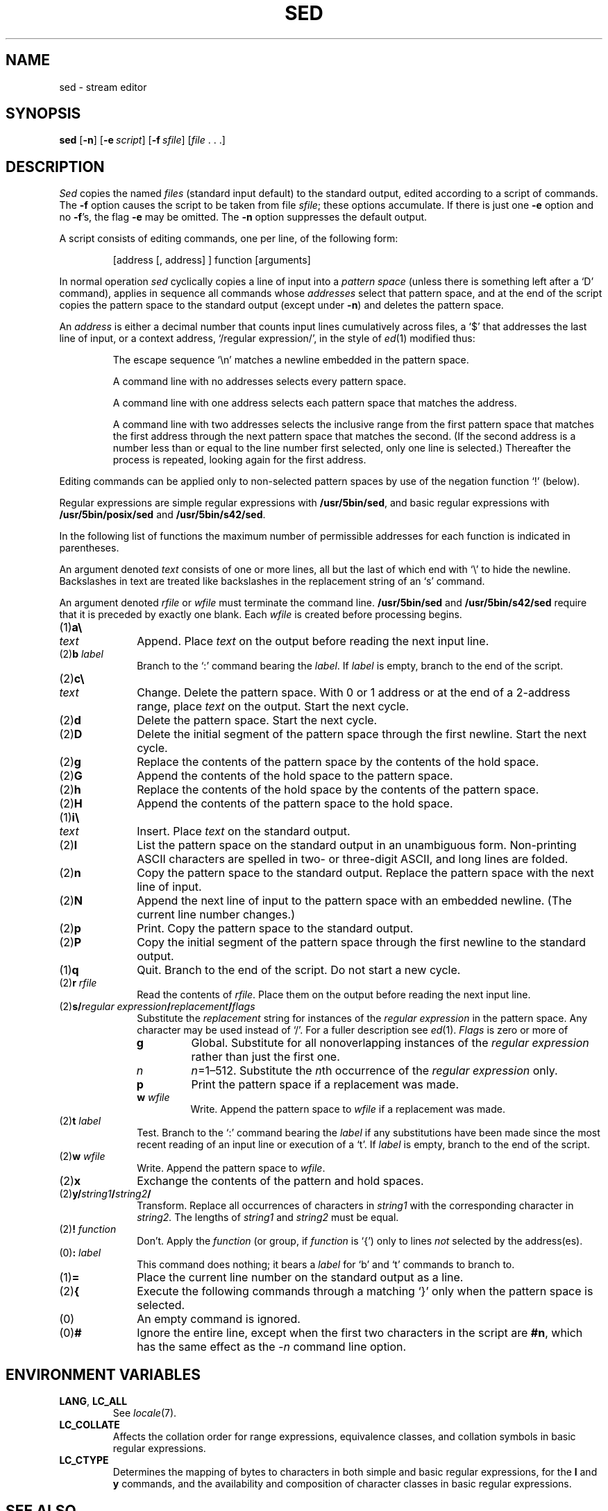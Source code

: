 .\"
.\" Sccsid @(#)sed.1	1.18 (gritter) 10/11/03
.\" Derived from sed(1), Unix 7th edition:
.\" Copyright(C) Caldera International Inc. 2001-2002. All rights reserved.
.\"
.\" Redistribution and use in source and binary forms, with or without
.\" modification, are permitted provided that the following conditions
.\" are met:
.\"   Redistributions of source code and documentation must retain the
.\"    above copyright notice, this list of conditions and the following
.\"    disclaimer.
.\"   Redistributions in binary form must reproduce the above copyright
.\"    notice, this list of conditions and the following disclaimer in the
.\"    documentation and/or other materials provided with the distribution.
.\"   All advertising materials mentioning features or use of this software
.\"    must display the following acknowledgement:
.\"      This product includes software developed or owned by Caldera
.\"      International, Inc.
.\"   Neither the name of Caldera International, Inc. nor the names of
.\"    other contributors may be used to endorse or promote products
.\"    derived from this software without specific prior written permission.
.\"
.\" USE OF THE SOFTWARE PROVIDED FOR UNDER THIS LICENSE BY CALDERA
.\" INTERNATIONAL, INC. AND CONTRIBUTORS ``AS IS'' AND ANY EXPRESS OR
.\" IMPLIED WARRANTIES, INCLUDING, BUT NOT LIMITED TO, THE IMPLIED
.\" WARRANTIES OF MERCHANTABILITY AND FITNESS FOR A PARTICULAR PURPOSE
.\" ARE DISCLAIMED. IN NO EVENT SHALL CALDERA INTERNATIONAL, INC. BE
.\" LIABLE FOR ANY DIRECT, INDIRECT INCIDENTAL, SPECIAL, EXEMPLARY, OR
.\" CONSEQUENTIAL DAMAGES (INCLUDING, BUT NOT LIMITED TO, PROCUREMENT OF
.\" SUBSTITUTE GOODS OR SERVICES; LOSS OF USE, DATA, OR PROFITS; OR
.\" BUSINESS INTERRUPTION) HOWEVER CAUSED AND ON ANY THEORY OF LIABILITY,
.\" WHETHER IN CONTRACT, STRICT LIABILITY, OR TORT (INCLUDING NEGLIGENCE
.\" OR OTHERWISE) ARISING IN ANY WAY OUT OF THE USE OF THIS SOFTWARE,
.\" EVEN IF ADVISED OF THE POSSIBILITY OF SUCH DAMAGE.
.TH SED 1 "10/11/03" "Heirloom Toolchest" "User Commands"
.SH NAME
sed \- stream editor
.SH SYNOPSIS
\fBsed\fR [\fB\-n\fR] [\fB\-e\fI\ script\fR] [\fB\-f\fI\ sfile\fR]
[\fIfile\fR\ .\ .\ .]
.SH DESCRIPTION
.I Sed
copies the named
.I files
(standard input default) to the standard output,
edited according to a script of commands.
The
.B \-f
option causes the script to be taken from file
.IR sfile ;
these options accumulate.
If there is just one
.B \-e
option and no
.BR \-f 's,
the flag
.B \-e
may be omitted.
The
.B \-n
option suppresses the default output.
.PP
A script consists of editing commands, one per line,
of the following form:
.IP
[address [, address] ] function [arguments]
.PP
In normal operation
.I sed
cyclically copies a line of input into a
.I pattern space
(unless there is something left after
a `D' command),
applies in sequence
all commands whose
.I addresses
select that pattern space,
and at the end of the script copies the pattern space
to the standard output (except under
.BR \-n )
and deletes the pattern space.
.PP
An
.I address
is either a decimal number that counts
input lines cumulatively across files, a `$' that
addresses the last line of input, or a context address,
`/regular expression/', in the style of
.IR ed (1)
modified thus:
.IP
The escape sequence `\en' matches a
newline embedded in the pattern space.
.IP
A command line with no addresses selects every pattern space.
.IP
A command line with
one address selects each pattern space that matches the address.
.IP
A command line with
two addresses selects the inclusive range from the first
pattern space that matches the first address through
the next pattern space that matches 
the second.
(If the second address is a number less than or equal
to the line number first selected, only one
line is selected.)
Thereafter the process is repeated, looking again for the
first address.
.PP
Editing commands can be applied only to non-selected pattern
spaces by use of the negation function `!' (below).
.PP
Regular expressions are simple regular expressions with
.BR /usr/5bin/sed ,
and basic regular expressions with
.B /usr/5bin/posix/sed
and
.BR /usr/5bin/s42/sed .
.PP
In the following list of functions the 
maximum number of permissible addresses
for each function is indicated in parentheses.
.PP
An argument denoted
.I text
consists of one or more lines,
all but the last of which end with `\e' to hide the
newline.
Backslashes in text are treated like backslashes
in the replacement string of an `s' command.
.PP
An argument denoted
.I rfile
or
.I wfile
must terminate the command
line.
.B /usr/5bin/sed
and
.B /usr/5bin/s42/sed
require that it is
preceded by exactly one blank.
Each
.I wfile
is created before processing begins.
.TP 10
(1)\|\fBa\e\fR
.br
.ns
.TP 10
.I text
Append.
Place
.I text
on the output before
reading the next input line.
.TP 10
(2)\|\fBb \fIlabel\fR
Branch to the `:' command bearing the
.IR label .
If
.I label
is empty, branch to the end of the script.
.TP 10
(2)\|\fBc\e\fR
.br
.ns
.TP 10
.I text
Change.
Delete the pattern space.
With 0 or 1 address or at the end of a 2-address range, place
.I text
on the output.
Start the next cycle.
.TP 10
(2)\|\fBd\fR
Delete the pattern space.
Start the next cycle.
.TP 10
(2)\|\fBD\fR
Delete the initial segment of the 
pattern space through the first newline.
Start the next cycle.
.TP 10
(2)\|\fBg\fR
Replace the contents of the pattern space
by the contents of the hold space.
.TP 10
(2)\|\fBG\fR
Append the contents of the hold space to the pattern space.
.TP 10
(2)\|\fBh\fR
Replace the contents of the hold space by the contents of the pattern space.
.TP 10
(2)\|\fBH\fR
Append the contents of the pattern space to the hold space.
.TP 10
(1)\|\fBi\e\fR
.br
.ns
.TP 10
.I text
Insert.
Place
.I text
on the standard output.
.TP 10
(2)\|\fBl\fR
List the pattern space on the standard output in an
unambiguous form.
Non-printing ASCII characters are spelled
in two- or three-digit ASCII,
and long lines are folded.
.TP 10
(2)\|\fBn\fR
Copy the pattern space to the standard output.
Replace the pattern space with the next line of input.
.TP 10
(2)\|\fBN\fR
Append the next line of input to the pattern space
with an embedded newline.
(The current line number changes.)
.TP 10
(2)\|\fBp\fR
Print.
Copy the pattern space to the standard output.
.TP 10
(2)\|\fBP\fR
Copy the initial segment of the pattern space through
the first newline to the standard output.
.TP 10
(1)\|\fBq\fR
Quit.
Branch to the end of the script.
Do not start a new cycle.
.TP 10
(2)\|\fBr \fIrfile\fR
Read the contents of
.IR rfile .
Place them on the output before reading
the next input line.
.TP 10
(2)\|\fBs/\fIregular\ expression\fB/\fIreplacement\fB/\fIflags\fR
Substitute the
.I replacement
string for instances of the
.I regular expression
in the pattern space.
Any character may be used instead of `/'.
For a fuller description see
.IR ed (1).
.I Flags
is zero or more of
.RS
.TP
.B g
Global.
Substitute for all nonoverlapping instances of the
.I regular expression
rather than just the
first one.
.TP
.I n
\fIn\fR=1\^\(en\^512.
Substitute the \fIn\fRth occurrence of the
.I regular expression
only.
.TP
.B p
Print the pattern space if a replacement was made.
.TP
\fBw \fIwfile\fB
Write.
Append the pattern space to
.I wfile
if a replacement
was made.
.RE
.TP 10
(2)\|\fBt \fIlabel\fR
Test.
Branch to the `:' command bearing the
.I label
if any
substitutions have been made since the most recent
reading of an input line or execution of a `t'.
If 
.I label
is empty, branch to the end of the script.
.TP 10
(2)\|\fBw \fIwfile\fR
Write.
Append the pattern space to
.IR wfile .
.TP 10
(2)\|\fBx\fR
Exchange the contents of the pattern and hold spaces.
.TP 10
(2)\|\fBy/\fIstring1\fB/\fIstring2\fB/\fR
Transform.
Replace all occurrences of characters in
.I string1
with the corresponding character in
.I string2.
The lengths of
.I
string1
and
.I string2
must be equal.
.TP 10
(2)\fB! \fIfunction\fB
Don't.
Apply the
.I function
(or group, if
.I function
is `{') only to lines
.I not
selected by the address(es).
.TP 10
(0)\|\fB: \fIlabel\fR
This command does nothing; it bears a
.I label
for `b' and `t' commands to branch to.
.TP 10
(1)\|\fB=\fR
Place the current line number on the standard output as a line.
.TP 10
(2)\|\fB{\fR
Execute the following commands through a matching `}'
only when the pattern space is selected.
.TP 10
(0)\|
An empty command is ignored.
.TP 10
(0)\|\fB#\fP
Ignore the entire line,
except when the first two characters in the script are \fB#n\fP,
which has the same effect as the \f2\-n\fP command line option.
.SH "ENVIRONMENT VARIABLES"
.TP
.BR LANG ", " LC_ALL
See
.IR locale (7).
.TP 
.B LC_COLLATE
Affects the collation order for range expressions,
equivalence classes, and collation symbols
in basic regular expressions.
.TP
.B LC_CTYPE 
Determines the mapping of bytes to characters
in both simple and basic regular expressions,
for the
.B l
and
.B y
commands,
and the availability and composition of character classes
in basic regular expressions.
.SH SEE ALSO
ed(1),
grep(1),
awk(1),
locale(7)
